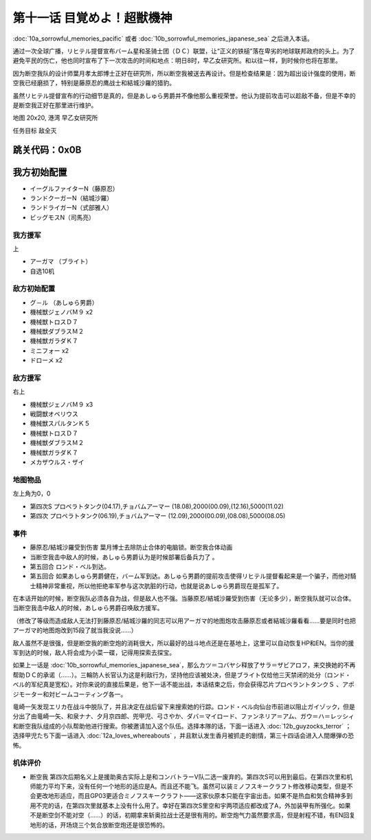 .. _11-WakeUpSuperBestialMachineGod:

第十一话 目覚めよ！超獣機神 
===============================

:doc:`10a_sorrowful_memories_pacific` 或者 :doc:`10b_sorrowful_memories_japanese_sea` 之后进入本话。

通过一次全球广播，リヒテル提督宣布バーム星和圣骑士团（ＤＣ）联盟，让“正义的铁槌”落在卑劣的地球联邦政府的头上。为了避免平民的伤亡，他也同时宣布了下一次攻击的时间和地点：明日8时，早乙女研究所。和以往一样，到时候你也将在那里。

因为断空我队的设计师葉月孝太郎博士正好在研究所，所以断空我被送去再设计。但是检查结果是：因为超出设计强度的使用，断空我已经磨损了，特别是藤原忍的鹰战士和結城沙羅的猎豹。

虽然リヒテル提督宣布的行动细节是真的，但是あしゅら男爵并不像他那么重视荣誉。他认为提前攻击可以趁敌不备，但是不幸的是断空我正好在那里进行维护。

地图 20x20, 港湾 早乙女研究所

任务目标 敌全灭

跳关代码：0x0B
------------------
我方初始配置
------------------

* イーグルファイターN（藤原忍）
* ランドクーガーN（結城沙羅）
* ランドライガーN（式部雅人）
* ビッグモスN（司馬亮）

------------------
我方援军	
------------------

上

* アーガマ （ブライト）
* 自选10机

------------------
敌方初始配置
------------------

* グ－ル （あしゅら男爵）
* 機械獣ジェノバＭ９ x2
* 機械獣トロスＤ７
* 機械獣ダブラスＭ２
* 機械獣ガラダＫ７
* ミニフォー x2
* ドローメ x2

------------------
敌方援军
------------------
右上

* 機械獣ジェノバＭ９ x3
* 戦闘獣オベリウス
* 機械獣スパルタンＫ５
* 機械獣トロスＤ７
* 機械獣ダブラスＭ２
* 機械獣ガラダＫ７
* メカザウルス・ザイ
　
-------------
地图物品
-------------

左上角为0，0

* 第四次S プロペラトタンク(04.17),チョバムアーマー (18.08),2000(00.09),(12.16),5000(11.02) 
* 第四次 プロペラトタンク(06.19),チョバムアーマー (12.09),2000(00.09),(08.08),5000(08.05) 

-------------
事件
-------------

* 藤原忍/結城沙羅受到伤害 葉月博士去除防止合体的电脑锁。断空我合体动画
* 当断空我击中敌人的时候，あしゅら男爵认为是时候部署后备兵力了 。
* 第五回合 ロンド・ベル到达。
* 第五回合 如果あしゅら男爵健在，バーム军到达。あしゅら男爵的提前攻击使得リヒテル提督看起来是一个骗子，而他对騎士精神非常重视，所以他拒绝率军参与这次肮脏的行动，也就是说あしゅら男爵现在是孤军了。

在本话开始的时候，断空我队必须各自为战，但是敌人也不强。当藤原忍/結城沙羅受到伤害（无论多少），断空我队就可以合体。当断空我击中敌人的时候，あしゅら男爵召唤敌方援军。

（修改了等级而造成敌人无法打到藤原忍/結城沙羅的同志可以用アーガマ的地图炮攻击藤原忍或者結城沙羅看看……要是同时也把アーガマ的地图炮改到15段了就当我没说……）

敌人虽然不是很强，但是断空我的断空炮的消耗很大，所以最好的战斗地点还是在基地上，这里可以自动恢复HP和EN。当你的援军到达的时候，敌人将会成为小菜一碟，记得用探索去探宝。

如果上一话是 :doc:`10b_sorrowful_memories_japanese_sea`，那么カツ＝コバヤシ释放了サラ＝ザビアロフ，来交换她的不再帮助ＤＣ的承诺（……）。三輪防人长官认为这是利敌行为，坚持他应该被处决，但是ブライト仅给他三天禁闭的处分（ロンド・ベル的军纪真是宽松）。对你来说的直接后果是，他下一话不能出战，本话结束之后，你会获得芯片プロペラントタンクＳ 、アポジモーター和対ビームコーティング各一。

竜崎一矢发现エリカ在战斗中脱队了，并且决定在战后留下来搜索她的行踪。ロンド・ベル向仙台市前进以阻止ガイゾック，但是分出了由竜崎一矢、和泉ナナ、夕月京四郎、兜甲児、弓さやか、ダバ＝マイロード、ファンネリア＝アム、ガウ＝ハ＝レッシィ和断空我队组成的小队帮助他进行搜索。你被邀请加入这个队伍。选择本隊的话，下面一话进入 :doc:`12b_guyzocks_terror` ；选择甲児たち下面一话进入 :doc:`12a_loves_whereabouts` ，并且默认发生香月被抓走的剧情，第三十四话会进入人間爆弾の恐怖。

----------
机体评价
----------

* 断空我 第四次后期名义上是援助奥古实际上是和コンバトラーV队二选一废弃的。第四次S可以用到最后。在第四次里和机师能力平均下来，没有任何一个地形的适应是A。而且还不能飞。虽然可以装ミノフスキークラフト修改移动类型，但是不会更改地形适应，而且GP03更适合ミノフスキークラフト——这家伙原本只能在宇宙出击。如果不是热血和気合精神多到用不完的话，在第四次里就基本上没有什么用了。幸好在第四次S里空和宇两项适应都改成了A，外加装甲有所强化。如果不是断空剑不能对空（……）的话，初期拿来斩奥拉战士还是很有用的。断空炮气力虽然要求高，但是射程不错，有EN回复地形的话，开场烧三个気合放断空炮还是很恐怖的。
